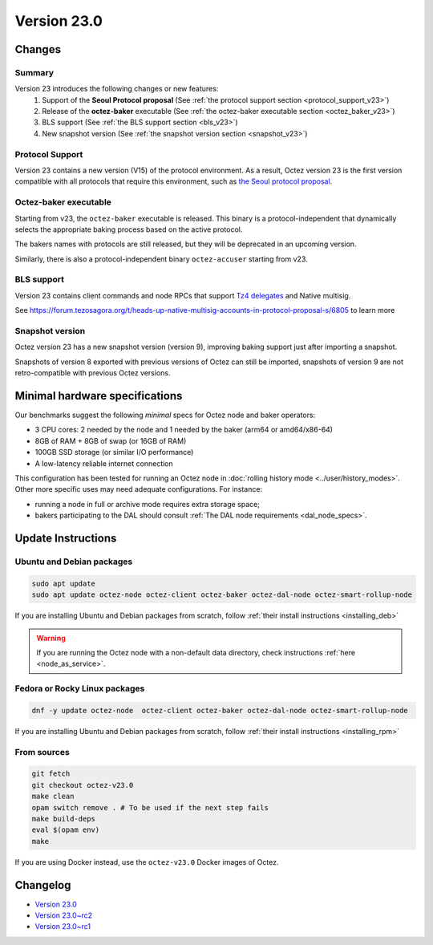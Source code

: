 Version 23.0
============

Changes
-------

Summary
~~~~~~~

Version 23 introduces the following changes or new features:
  (1) Support of the **Seoul Protocol proposal** (See :ref:`the protocol support section <protocol_support_v23>`)
  (2) Release of the **octez-baker** executable (See :ref:`the octez-baker executable section <octez_baker_v23>`)
  (3) BLS support (See :ref:`the BLS support section <bls_v23>`)
  (4) New snapshot version (See :ref:`the snapshot version section <snapshot_v23>`)

.. _protocol_support_v23:

Protocol Support
~~~~~~~~~~~~~~~~

Version 23 contains a new version (V15) of the protocol environment.
As a result, Octez version 23 is the first version compatible with all protocols that require this environment, such as `the Seoul protocol proposal <https://research-development.nomadic-labs.com/seoul-announcement.html>`__.

.. _octez_baker_v23:

Octez-baker executable
~~~~~~~~~~~~~~~~~~~~~~

Starting from v23, the ``octez-baker`` executable is released.
This binary is a protocol-independent that dynamically selects the
appropriate baking process based on the active protocol.

The bakers names with protocols are still released, but they will be deprecated in an upcoming version.

Similarly, there is also a protocol-independent binary ``octez-accuser`` starting from v23.

.. _bls_v23:

BLS support
~~~~~~~~~~~

Version 23 contains client commands and node RPCs that support `Tz4 delegates <https://research-development.nomadic-labs.com/seoul-announcement.html#aggregated-attestations>`__ and Native multisig.

See https://forum.tezosagora.org/t/heads-up-native-multisig-accounts-in-protocol-proposal-s/6805 to learn more

.. _snapshot_v23:

Snapshot version
~~~~~~~~~~~~~~~~

Octez version 23 has a new snapshot version (version 9), improving baking support just after importing a snapshot.

Snapshots of version 8 exported with previous versions of Octez can still be imported, snapshots of version 9 are not retro-compatible with previous Octez versions.

Minimal hardware specifications
-------------------------------

Our benchmarks suggest the following *minimal* specs for Octez node and baker operators:

- 3 CPU cores: 2 needed by the node and 1 needed by the baker (arm64 or amd64/x86-64)
- 8GB of RAM + 8GB of swap (or 16GB of RAM)
- 100GB SSD storage (or similar I/O performance)
- A low-latency reliable internet connection

This configuration has been tested for running an Octez node in :doc:`rolling history mode <../user/history_modes>`.
Other more specific uses may need adequate configurations.
For instance:

- running a node in full or archive mode requires extra storage space;
- bakers participating to the DAL should consult :ref:`The DAL node requirements <dal_node_specs>`.

Update Instructions
-------------------

Ubuntu and Debian packages
~~~~~~~~~~~~~~~~~~~~~~~~~~

.. code-block:: shell

  sudo apt update
  sudo apt update octez-node octez-client octez-baker octez-dal-node octez-smart-rollup-node

If you are installing Ubuntu and Debian packages from scratch, follow :ref:`their install instructions <installing_deb>`

.. warning::

   If you are running the Octez node with a non-default data directory, check instructions :ref:`here <node_as_service>`.

Fedora or Rocky Linux packages
~~~~~~~~~~~~~~~~~~~~~~~~~~~~~~

.. code-block:: shell

  dnf -y update octez-node  octez-client octez-baker octez-dal-node octez-smart-rollup-node

If you are installing Ubuntu and Debian packages from scratch, follow :ref:`their install instructions <installing_rpm>`

From sources
~~~~~~~~~~~~

.. code-block:: shell

  git fetch
  git checkout octez-v23.0
  make clean
  opam switch remove . # To be used if the next step fails
  make build-deps
  eval $(opam env)
  make

If you are using Docker instead, use the ``octez-v23.0`` Docker images of Octez.

Changelog
---------

- `Version 23.0 <../CHANGES.html#version-23-0>`_
- `Version 23.0~rc2 <../CHANGES.html#version-23-0-rc2>`_
- `Version 23.0~rc1 <../CHANGES.html#version-23-0-rc1>`_
